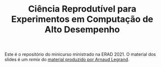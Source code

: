 #+TITLE: Ciência Reprodutível para Experimentos em Computação de Alto Desempenho
#+AUTHOR:
#+DATE:
#+STARTUP: overview indent

[[http://creativecommons.org/licenses/by/4.0/][https://img.shields.io/badge/License-CC%20BY%204.0-lightgrey.svg]]

Este é o repositório do minicurso ministrado na ERAD 2021. O material dos slides
é  um  /remix/  do  [[https://github.com/alegrand/SMPE][material  produzido  por
Arnaud Legrand]].
